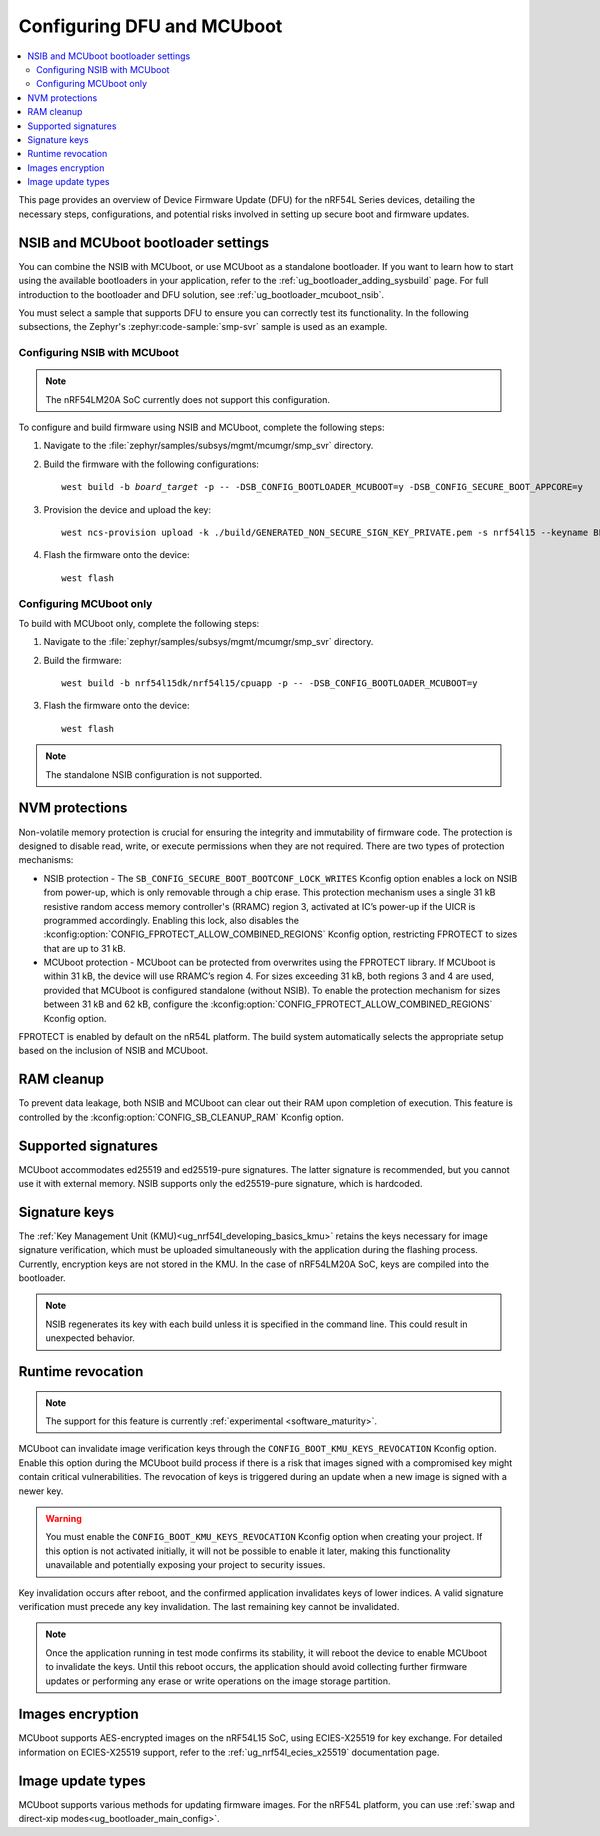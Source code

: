 .. _ug_nrf54l_dfu_config:

Configuring DFU and MCUboot
###########################

.. contents::
   :local:
   :depth: 2

This page provides an overview of Device Firmware Update (DFU) for the nRF54L Series devices, detailing the necessary steps, configurations, and potential risks involved in setting up secure boot and firmware updates.

NSIB and MCUboot bootloader settings
************************************

You can combine the NSIB with MCUboot, or use MCUboot as a standalone bootloader.
If you want to learn how to start using the available bootloaders in your application, refer to the :ref:`ug_bootloader_adding_sysbuild` page.
For full introduction to the bootloader and DFU solution, see :ref:`ug_bootloader_mcuboot_nsib`.

You must select a sample that supports DFU to ensure you can correctly test its functionality.
In the following subsections, the Zephyr's :zephyr:code-sample:`smp-svr` sample is used as an example.

Configuring NSIB with MCUboot
=============================

.. note::

   The nRF54LM20A SoC currently does not support this configuration.

To configure and build firmware using NSIB and MCUboot, complete the following steps:

1. Navigate to the :file:`zephyr/samples/subsys/mgmt/mcumgr/smp_svr` directory.

#. Build the firmware with the following configurations:

   .. parsed-literal::
      :class: highlight

      west build -b *board_target* -p -- -DSB_CONFIG_BOOTLOADER_MCUBOOT=y -DSB_CONFIG_SECURE_BOOT_APPCORE=y

#. Provision the device and upload the key:

   .. parsed-literal::
      :class: highlight

      west ncs-provision upload -k ./build/GENERATED_NON_SECURE_SIGN_KEY_PRIVATE.pem -s nrf54l15 --keyname BL_PUBKEY

#. Flash the firmware onto the device:

   .. parsed-literal::
      :class: highlight

      west flash

Configuring MCUboot only
========================

To build with MCUboot only, complete the following steps:

1. Navigate to the :file:`zephyr/samples/subsys/mgmt/mcumgr/smp_svr` directory.

#. Build the firmware:

   .. parsed-literal::
      :class: highlight

      west build -b nrf54l15dk/nrf54l15/cpuapp -p -- -DSB_CONFIG_BOOTLOADER_MCUBOOT=y

#. Flash the firmware onto the device:

   .. parsed-literal::
      :class: highlight

      west flash

.. note::
   The standalone NSIB configuration is not supported.

NVM protections
***************

Non-volatile memory protection is crucial for ensuring the integrity and immutability of firmware code.
The protection is designed to disable read, write, or execute permissions when they are not required.
There are two types of protection mechanisms:

* NSIB protection - The ``SB_CONFIG_SECURE_BOOT_BOOTCONF_LOCK_WRITES`` Kconfig option enables a lock on NSIB from power-up, which is only removable through a chip erase.
  This protection mechanism uses a single 31 kB resistive random access memory controller's (RRAMC) region 3, activated at IC’s power-up if the UICR is programmed accordingly.
  Enabling this lock, also disables the :kconfig:option:`CONFIG_FPROTECT_ALLOW_COMBINED_REGIONS` Kconfig option, restricting FPROTECT to sizes that are up to 31 kB.
* MCUboot protection - MCUboot can be protected from overwrites using the FPROTECT library.
  If MCUboot is within 31 kB, the device will use RRAMC’s region 4.
  For sizes exceeding 31 kB, both regions 3 and 4 are used, provided that MCUboot is configured standalone (without NSIB).
  To enable the protection mechanism for sizes between 31 kB and 62 kB, configure the :kconfig:option:`CONFIG_FPROTECT_ALLOW_COMBINED_REGIONS` Kconfig option.

FPROTECT is enabled by default on the nR54L platform.
The build system automatically selects the appropriate setup based on the inclusion of NSIB and MCUboot.

RAM cleanup
***********

To prevent data leakage, both NSIB and MCUboot can clear out their RAM upon completion of execution.
This feature is controlled by the :kconfig:option:`CONFIG_SB_CLEANUP_RAM` Kconfig option.

Supported signatures
********************

MCUboot accommodates ed25519 and ed25519-pure signatures.
The latter signature is recommended, but you cannot use it with external memory.
NSIB supports only the ed25519-pure signature, which is hardcoded.

Signature keys
**************

The :ref:`Key Management Unit (KMU)<ug_nrf54l_developing_basics_kmu>` retains the keys necessary for image signature verification, which must be uploaded simultaneously with the application during the flashing process.
Currently, encryption keys are not stored in the KMU.
In the case of nRF54LM20A SoC, keys are compiled into the bootloader.

.. note::
   NSIB regenerates its key with each build unless it is specified in the command line.
   This could result in unexpected behavior.

Runtime revocation
******************

.. note::
   The support for this feature is currently :ref:`experimental <software_maturity>`.

MCUboot can invalidate image verification keys through the ``CONFIG_BOOT_KMU_KEYS_REVOCATION`` Kconfig option.
Enable this option during the MCUboot build process if there is a risk that images signed with a compromised key might contain critical vulnerabilities.
The revocation of keys is triggered during an update when a new image is signed with a newer key.

.. warning::
   You must enable the ``CONFIG_BOOT_KMU_KEYS_REVOCATION`` Kconfig option when creating your project.
   If this option is not activated initially, it will not be possible to enable it later, making this functionality unavailable and potentially exposing your project to security issues.

Key invalidation occurs after reboot, and the confirmed application invalidates keys of lower indices.
A valid signature verification must precede any key invalidation.
The last remaining key cannot be invalidated.

.. note::
   Once the application running in test mode confirms its stability, it will reboot the device to enable MCUboot to invalidate the keys.
   Until this reboot occurs, the application should avoid collecting further firmware updates or performing any erase or write operations on the image storage partition.

Images encryption
*****************

MCUboot supports AES-encrypted images on the nRF54L15 SoC, using ECIES-X25519 for key exchange.
For detailed information on ECIES-X25519 support, refer to the :ref:`ug_nrf54l_ecies_x25519` documentation page.

Image update types
******************

MCUboot supports various methods for updating firmware images.
For the nRF54L platform, you can use :ref:`swap and direct-xip modes<ug_bootloader_main_config>`.
